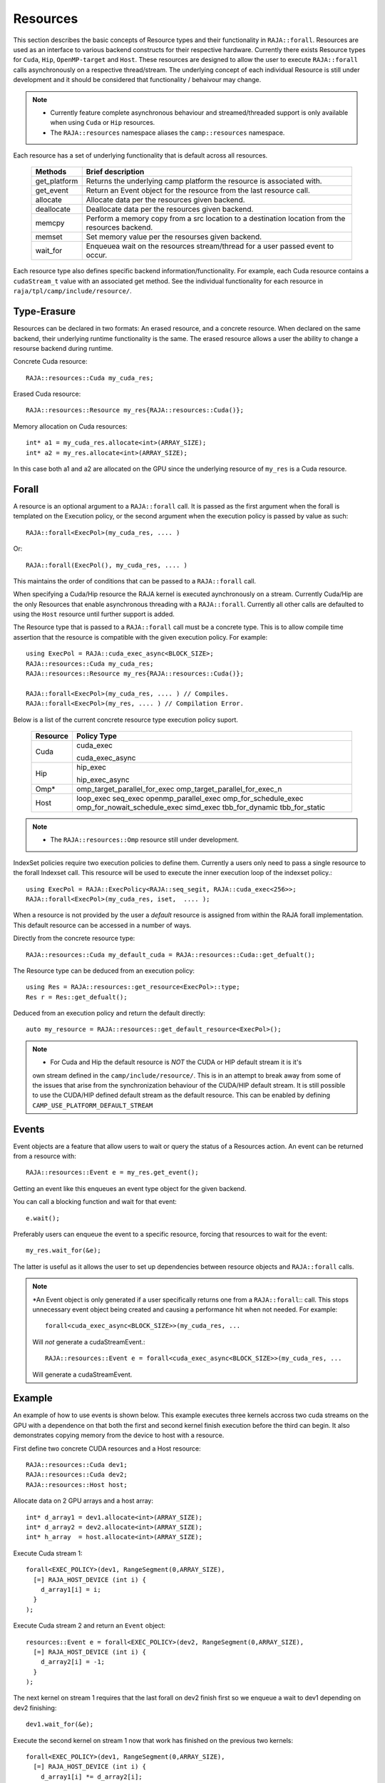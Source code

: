 .. ##
.. ## Copyright (c) 2016-20, Lawrence Livermore National Security, LLC
.. ## and other RAJA project contributors. See the RAJA/COPYRIGHT file
.. ## for details.
.. ##
.. ## SPDX-License-Identifier: (BSD-3-Clause)
.. ##

.. _resource-label:

=========
Resources
=========

This section describes the basic concepts of Resource types and their functionality in ``RAJA::forall``. Resources are used as an interface to various backend constructs for their respective hardware. Currently there exists Resource types for ``Cuda``, ``Hip``, ``OpenMP-target`` and ``Host``. These resources are designed to allow the user to execute ``RAJA::forall`` calls asynchronously on a respective thread/stream. The underlying concept of each individual Resource is still under development and it should be considered that functionality / behaivour may change.

.. note:: * Currently feature complete asynchronous behaviour and streamed/threaded support is
            only available when using ``Cuda`` or ``Hip`` resources. 
          * The ``RAJA::resources`` namespace aliases the ``camp::resources`` namespace.

Each resource has a set of underlying functionality that is default across all resources.  

 ===================== ===============================================
 Methods               Brief description
 ===================== ===============================================
 get_platform          Returns the underlying camp platform
                       the resource is associated with.
 get_event             Return an Event object for the resource from
                       the last resource call.
 allocate              Allocate data per the resources given
                       backend.
 deallocate            Deallocate data per the resources given
                       backend.
 memcpy                Perform a memory copy from a src location
                       to a destination location from the
                       resources backend.
 memset                Set memory value per the resourses
                       given backend.
 wait_for              Enqueuea wait on the resources stream/thread
                       for a user passed event to occur.
 ===================== ===============================================
  
Each resource type also defines specific backend information/functionality. For example, each
Cuda resource contains a ``cudaStream_t`` value with an associated get method. See the 
individual functionality for each resource in ``raja/tpl/camp/include/resource/``.


------------
Type-Erasure
------------

Resources can be declared in two formats: An erased resource, and a concrete resource. When 
declared on the same backend, their underlying runtime functionality is the same. The 
erased resource allows a user the ability to change a resourse backend during runtime. 

Concrete Cuda resource::

    RAJA::resources::Cuda my_cuda_res;

Erased Cuda resource::

    RAJA::resources::Resource my_res{RAJA::resources::Cuda()};

Memory allocation on Cuda resources::

    int* a1 = my_cuda_res.allocate<int>(ARRAY_SIZE);
    int* a2 = my_res.allocate<int>(ARRAY_SIZE);

In this case both a1 and a2 are allocated on the GPU since the underlying resource of ``my_res`` is a
Cuda resource.


------
Forall
------

A resource is an optional argument to a ``RAJA::forall`` call. It is passed as the first argument 
when the forall is templated on the Execution policy, or the second argument when the execution
policy is passed by value as such::

    RAJA::forall<ExecPol>(my_cuda_res, .... )

Or::

    RAJA::forall(ExecPol(), my_cuda_res, .... )

This maintains the order of conditions that can be passed to a ``RAJA::forall`` call.

When specifying a Cuda/Hip resource the RAJA kernel is executed aynchronously on a stream.
Currently Cuda/Hip are the only Resources that enable asynchronous threading with a ``RAJA::forall``.
Currently all other calls are defaulted to using the ``Host`` resource until further support is 
added.

The Resource type that is passed to a ``RAJA::forall`` call must be a concrete type. This is to
allow compile time assertion that the resource is compatible with the given execution policy. For
example::
    
    using ExecPol = RAJA::cuda_exec_async<BLOCK_SIZE>;
    RAJA::resources::Cuda my_cuda_res;
    RAJA::resources::Resource my_res{RAJA::resources::Cuda()};

    RAJA::forall<ExecPol>(my_cuda_res, .... ) // Compiles.
    RAJA::forall<ExecPol>(my_res, .... ) // Compilation Error.

Below is a list of the current concrete resource type execution policy suport.

 ======== ==============================
 Resource Policy Type
 ======== ==============================
 Cuda     cuda_exec

          cuda_exec_async

 Hip      hip_exec

          hip_exec_async

 Omp*     omp_target_parallel_for_exec
          omp_target_parallel_for_exec_n
 Host     loop_exec
          seq_exec
          openmp_parallel_exec
          omp_for_schedule_exec
          omp_for_nowait_schedule_exec
          simd_exec
          tbb_for_dynamic
          tbb_for_static
 ======== ==============================

.. note:: * The ``RAJA::resources::Omp`` resource still under development.

IndexSet policies require two execution policies to define them. Currently a users only need to pass a
single resource to the forall Indexset call. This resource will be used to execute the inner 
execution loop of the indexset policy.::

    using ExecPol = RAJA::ExecPolicy<RAJA::seq_segit, RAJA::cuda_exec<256>>;
    RAJA::forall<ExecPol>(my_cuda_res, iset,  .... );

When a resource is not provided by the user a *default* resource is assigned from within the RAJA
forall implementation. This default resource can be accessed in a number of ways.

Directly from the concrete resource type::

    RAJA::resources::Cuda my_default_cuda = RAJA::resources::Cuda::get_defualt();

The Resource type can be deduced from an execution policy::

    using Res = RAJA::resources::get_resource<ExecPol>::type;
    Res r = Res::get_defualt();

Deduced from an execution policy and return the default directly::

    auto my_resource = RAJA::resources::get_default_resource<ExecPol>();

.. note:: * For Cuda and Hip the default resource is *NOT* the CUDA or HIP default stream it is it's 
            own stream defined in the ``camp/include/resource/``. This is in an attempt to break away
            from some of the issues that arise from the synchronization behaviour of the CUDA/HIP 
            default stream. It is still possible to use the CUDA/HIP defined default stream as the
            default resource. This can be enabled by defining ``CAMP_USE_PLATFORM_DEFAULT_STREAM``

------
Events
------

Event objects are a feature that allow users to wait or query the status of a Resources action. An event can be returned from a resource with::

    RAJA::resources::Event e = my_res.get_event();

Getting an event like this enqueues an event type object for the given backend. 

You can call a blocking function and wait for that event::

    e.wait();

Preferably users can enqueue the event to a specific resource, forcing that resources to wait for the event::

    my_res.wait_for(&e);

The latter is useful as it allows the user to set up dependencies between resource objects and ``RAJA::forall`` calls.

.. note:: *An Event object is only generated if a user specifically returns one from a ``RAJA::forall``::
           call. This stops unnecessary event object being created and causing a performance hit when not
           needed. For example::
    
               forall<cuda_exec_async<BLOCK_SIZE>>(my_cuda_res, ...

           Will *not* generate a cudaStreamEvent.::

                RAJA::resources::Event e = forall<cuda_exec_async<BLOCK_SIZE>>(my_cuda_res, ...

           Will generate a cudaStreamEvent.

-------
Example
-------

An example of how to use events is shown below. This example executes three kernels accross two cuda streams on the GPU with a dependence on that both the first and second kernel finish execution before the third can begin. It also demonstrates copying memory from the device to host with a resource.
    
First define two concrete CUDA resources and a Host resource::

    RAJA::resources::Cuda dev1;
    RAJA::resources::Cuda dev2;
    RAJA::resources::Host host;

Allocate data on 2 GPU arrays and a host array::

    int* d_array1 = dev1.allocate<int>(ARRAY_SIZE);
    int* d_array2 = dev2.allocate<int>(ARRAY_SIZE);
    int* h_array  = host.allocate<int>(ARRAY_SIZE);

Execute Cuda stream 1::

    forall<EXEC_POLICY>(dev1, RangeSegment(0,ARRAY_SIZE),
      [=] RAJA_HOST_DEVICE (int i) {
        d_array1[i] = i;
      }
    );
    
Execute Cuda stream 2 and return an ``Event`` object::

    resources::Event e = forall<EXEC_POLICY>(dev2, RangeSegment(0,ARRAY_SIZE),
      [=] RAJA_HOST_DEVICE (int i) {
        d_array2[i] = -1;
      }
    );
    
The next kernel on stream 1 requires that the last forall on dev2 finish first so we enqueue a wait to dev1 depending on dev2 finishing::

    dev1.wait_for(&e);
    
Execute the second kernel on stream 1 now that work has finished on the previous two kernels::

    forall<EXEC_POLICY>(dev1, RangeSegment(0,ARRAY_SIZE),
      [=] RAJA_HOST_DEVICE (int i) {
        d_array1[i] *= d_array2[i];
      }
    );
    
We enqueu a memcpy on stream 1 from the GPU to the host.::

    dev1.memcpy(h_array, d_array1, sizeof(int) * ARRAY_SIZE);
    
Finally use the data on the host side.::

    forall<policy::sequential::seq_exec>(host, RangeSegment(0,ARRAY_SIZE),
      [=] (int i) {
        ASSERT_EQ(h_array[i], -i); 
      }
    );
